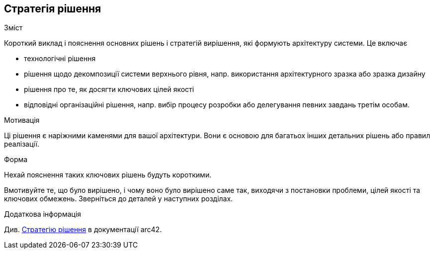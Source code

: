 ifndef::imagesdir[:imagesdir: ../images]

[[section-solution-strategy]]
== Стратегія рішення


[role="arc42help"]
****
.Зміст
Короткий виклад і пояснення основних рішень і стратегій вирішення, які формують архітектуру системи.  Це включає

* технологічні рішення
* рішення щодо декомпозиції системи верхнього рівня, напр.  використання архітектурного зразка або зразка дизайну
* рішення про те, як досягти ключових цілей якості
* відповідні організаційні рішення, напр.  вибір процесу розробки або делегування певних завдань третім особам.

.Мотивація
Ці рішення є наріжними каменями для вашої архітектури.  Вони є основою для багатьох інших детальних рішень або правил реалізації.

.Форма
Нехай  пояснення таких ключових рішень будуть короткими.

Вмотивуйте те, що було вирішено, і чому воно було вирішено саме так, виходячи з постановки проблеми, цілей якості та ключових обмежень.  Зверніться до деталей у наступних розділах.


.Додаткова інформація

Див. https://docs.arc42.org/section-4/[Стратегію рішення] в документації arc42.

****
